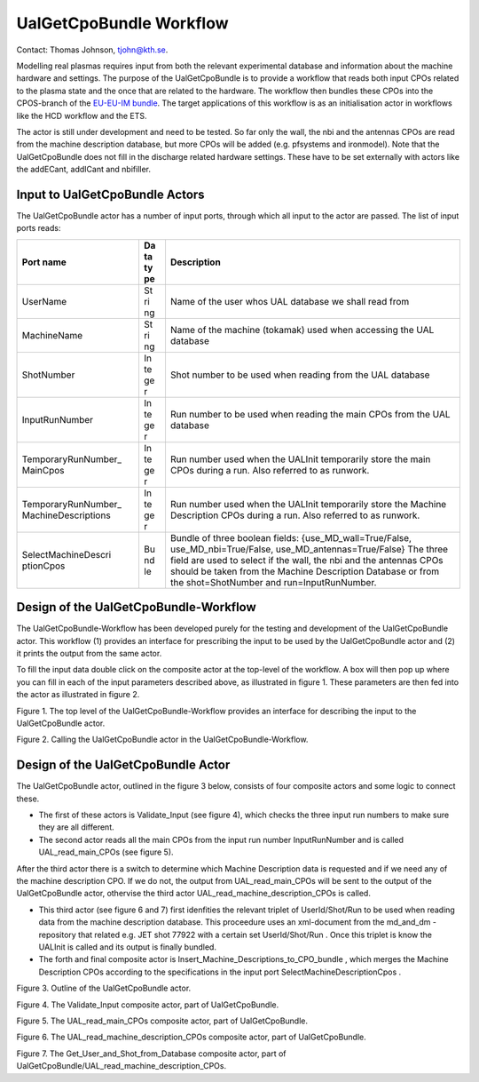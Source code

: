 .. _edrg_Workflow_UalGetCpoBundle:

UalGetCpoBundle Workflow
========================

Contact: Thomas Johnson, tjohn@kth.se.

Modelling real plasmas requires input from both the relevant
experimental database and information about the machine hardware and
settings. The purpose of the UalGetCpoBundle is to provide a workflow
that reads both input CPOs related to the plasma state and the once that
are related to the hardware. The workflow then bundles these CPOs into
the CPOS-branch of the `EU-EU-IM
bundle <#itm_conventions_plasma_bundle>`__. The target applications of
this workflow is as an initialisation actor in workflows like the HCD
workflow and the ETS.

The actor is still under development and need to be tested. So far only
the wall, the nbi and the antennas CPOs are read from the machine
description database, but more CPOs will be added (e.g. pfsystems and
ironmodel). Note that the UalGetCpoBundle does not fill in the discharge
related hardware settings. These have to be set externally with actors
like the addECant, addICant and nbifiller.

.. _edrg_Workflow_UalGetCpoBundle_input:

Input to UalGetCpoBundle Actors
-------------------------------

The UalGetCpoBundle actor has a number of input ports, through which all
input to the actor are passed. The list of input ports reads:

+---------------------+----+-------------------------------------------+
| Port name           | Da | Description                               |
|                     | ta |                                           |
|                     | ty |                                           |
|                     | pe |                                           |
+=====================+====+===========================================+
| UserName            | St | Name of the user whos UAL database we     |
|                     | ri | shall read from                           |
|                     | ng |                                           |
+---------------------+----+-------------------------------------------+
| MachineName         | St | Name of the machine (tokamak) used when   |
|                     | ri | accessing the UAL database                |
|                     | ng |                                           |
+---------------------+----+-------------------------------------------+
| ShotNumber          | In | Shot number to be used when reading from  |
|                     | te | the UAL database                          |
|                     | ge |                                           |
|                     | r  |                                           |
+---------------------+----+-------------------------------------------+
| InputRunNumber      | In | Run number to be used when reading the    |
|                     | te | main CPOs from the UAL database           |
|                     | ge |                                           |
|                     | r  |                                           |
+---------------------+----+-------------------------------------------+
| TemporaryRunNumber_ | In | Run number used when the UALInit          |
| MainCpos            | te | temporarily store the main CPOs during a  |
|                     | ge | run. Also referred to as runwork.         |
|                     | r  |                                           |
+---------------------+----+-------------------------------------------+
| TemporaryRunNumber_ | In | Run number used when the UALInit          |
| MachineDescriptions | te | temporarily store the Machine Description |
|                     | ge | CPOs during a run. Also referred to as    |
|                     | r  | runwork.                                  |
+---------------------+----+-------------------------------------------+
| SelectMachineDescri | Bu | Bundle of three boolean fields:           |
| ptionCpos           | nd | {use_MD_wall=True/False,                  |
|                     | le | use_MD_nbi=True/False,                    |
|                     |    | use_MD_antennas=True/False} The three     |
|                     |    | field are used to select if the wall, the |
|                     |    | nbi and the antennas CPOs should be taken |
|                     |    | from the Machine Description Database or  |
|                     |    | from the shot=ShotNumber and              |
|                     |    | run=InputRunNumber.                       |
+---------------------+----+-------------------------------------------+

.. _edrg_Workflow_UalGetCpoBundle_input:

Design of the UalGetCpoBundle-Workflow
--------------------------------------

The UalGetCpoBundle-Workflow has been developed purely for the testing
and development of the UalGetCpoBundle actor. This workflow (1) provides
an interface for prescribing the input to be used by the UalGetCpoBundle
actor and (2) it prints the output from the same actor.

To fill the input data double click on the composite actor at the
top-level of the workflow. A box will then pop up where you can fill in
each of the input parameters described above, as illustrated in figure
1. These parameters are then fed into the actor as illustrated in figure
2.

Figure 1. The top level of the UalGetCpoBundle-Workflow provides an
interface for describing the input to the UalGetCpoBundle actor.

Figure 2. Calling the UalGetCpoBundle actor in the
UalGetCpoBundle-Workflow.

.. _edrg_Workflow_UalGetCpoBundle_input:

Design of the UalGetCpoBundle Actor
-----------------------------------

The UalGetCpoBundle actor, outlined in the figure 3 below, consists of
four composite actors and some logic to connect these.

-  The first of these actors is
   Validate_Input
   (see figure 4), which checks the three input run numbers to make sure
   they are all different.
-  The second actor reads all the main CPOs from the input run number
   InputRunNumber
   and is called
   UAL_read_main_CPOs
   (see figure 5).

After the third actor there is a switch to determine which Machine
Description data is requested and if we need any of the machine
description CPO. If we do not, the output from UAL_read_main_CPOs will
be sent to the output of the UalGetCpoBundle actor, othervise the third
actor UAL_read_machine_description_CPOs is called.

-  This third actor (see figure 6 and 7) first idenfities the relevant
   triplet of
   UserId/Shot/Run
   to be used when reading data from the machine description database.
   This proceedure uses an xml-document from the
   md_and_dm
   -repository that related e.g. JET shot 77922 with a certain set
   UserId/Shot/Run
   . Once this triplet is know the UALInit is called and its output is
   finally bundled.
-  The forth and final composite actor is
   Insert_Machine_Descriptions_to_CPO_bundle
   , which merges the Machine Description CPOs according to the
   specifications in the input port
   SelectMachineDescriptionCpos
   .

Figure 3. Outline of the UalGetCpoBundle actor.

Figure 4. The Validate_Input composite actor, part of UalGetCpoBundle.

Figure 5. The UAL_read_main_CPOs composite actor, part of
UalGetCpoBundle.

Figure 6. The UAL_read_machine_description_CPOs composite actor, part of
UalGetCpoBundle.

Figure 7. The Get_User_and_Shot_from_Database composite actor, part of
UalGetCpoBundle/UAL_read_machine_description_CPOs.
